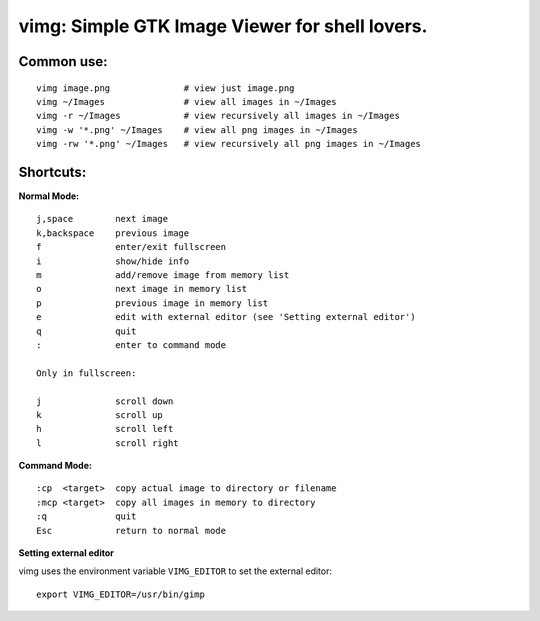 ===============================================
vimg: Simple GTK Image Viewer for shell lovers.
===============================================

Common use:
-----------

::

  vimg image.png              # view just image.png
  vimg ~/Images               # view all images in ~/Images
  vimg -r ~/Images            # view recursively all images in ~/Images
  vimg -w '*.png' ~/Images    # view all png images in ~/Images
  vimg -rw '*.png' ~/Images   # view recursively all png images in ~/Images

Shortcuts:
----------

**Normal Mode:**

::

  j,space        next image
  k,backspace    previous image
  f              enter/exit fullscreen
  i              show/hide info
  m              add/remove image from memory list
  o              next image in memory list
  p              previous image in memory list
  e              edit with external editor (see 'Setting external editor')
  q              quit
  :              enter to command mode

  Only in fullscreen:

  j              scroll down
  k              scroll up
  h              scroll left
  l              scroll right

**Command Mode:**

::

  :cp  <target>  copy actual image to directory or filename
  :mcp <target>  copy all images in memory to directory
  :q             quit
  Esc            return to normal mode

**Setting external editor**

vimg uses the environment variable ``VIMG_EDITOR`` to set the external editor:

::

  export VIMG_EDITOR=/usr/bin/gimp
